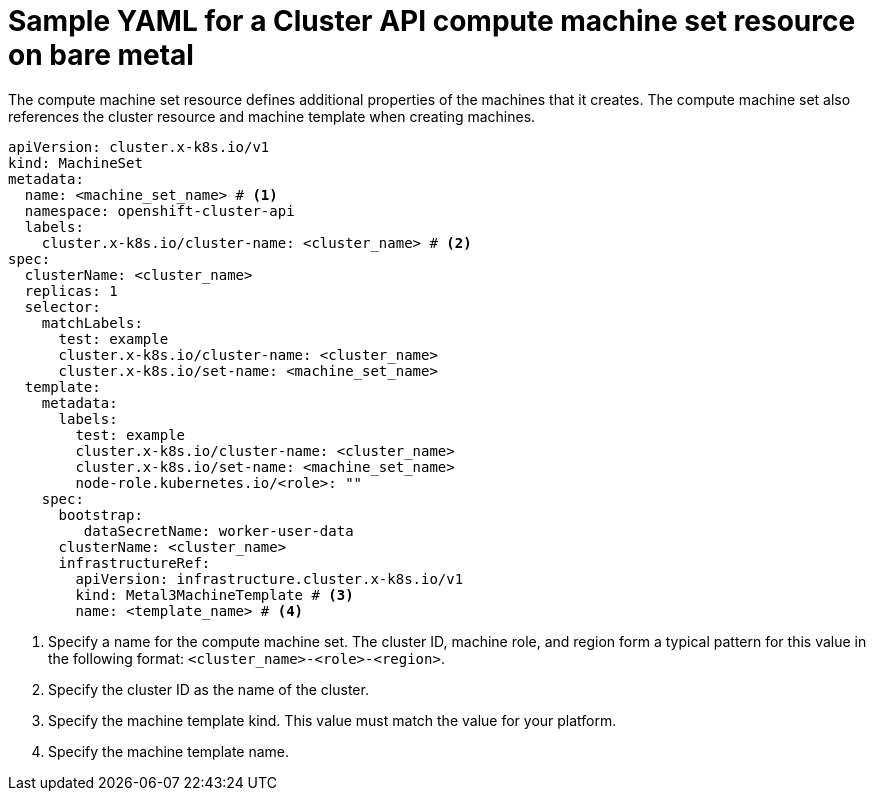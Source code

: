 // Module included in the following assemblies:
//
// * machine_management/cluster_api_machine_management/cluster_api_provider_configurations/cluster-api-config-options-bare-metal.adoc

:_mod-docs-content-type: REFERENCE
[id="capi-yaml-machine-set-bare-metal_{context}"]
= Sample YAML for a Cluster API compute machine set resource on bare metal

The compute machine set resource defines additional properties of the machines that it creates.
The compute machine set also references the cluster resource and machine template when creating machines.

[source,yaml]
----
apiVersion: cluster.x-k8s.io/v1
kind: MachineSet
metadata:
  name: <machine_set_name> # <1>
  namespace: openshift-cluster-api
  labels:
    cluster.x-k8s.io/cluster-name: <cluster_name> # <2>
spec:
  clusterName: <cluster_name>
  replicas: 1
  selector:
    matchLabels:
      test: example
      cluster.x-k8s.io/cluster-name: <cluster_name>
      cluster.x-k8s.io/set-name: <machine_set_name>
  template:
    metadata:
      labels:
        test: example
        cluster.x-k8s.io/cluster-name: <cluster_name>
        cluster.x-k8s.io/set-name: <machine_set_name>
        node-role.kubernetes.io/<role>: ""
    spec:
      bootstrap:
         dataSecretName: worker-user-data
      clusterName: <cluster_name>
      infrastructureRef:
        apiVersion: infrastructure.cluster.x-k8s.io/v1
        kind: Metal3MachineTemplate # <3>
        name: <template_name> # <4>
----
<1> Specify a name for the compute machine set.
The cluster ID, machine role, and region form a typical pattern for this value in the following format: `<cluster_name>-<role>-<region>`.
<2> Specify the cluster ID as the name of the cluster.
<3> Specify the machine template kind.
This value must match the value for your platform.
<4> Specify the machine template name.
